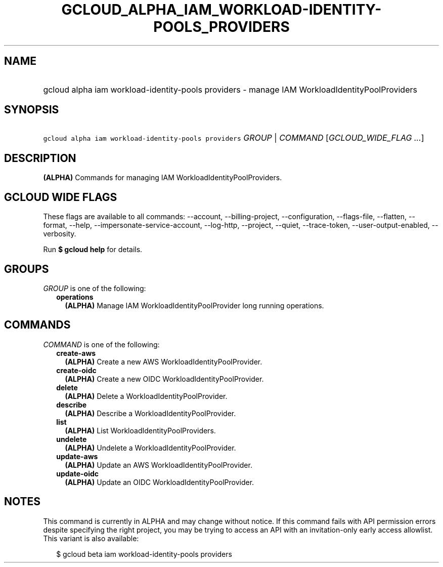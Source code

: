 
.TH "GCLOUD_ALPHA_IAM_WORKLOAD\-IDENTITY\-POOLS_PROVIDERS" 1



.SH "NAME"
.HP
gcloud alpha iam workload\-identity\-pools providers \- manage IAM WorkloadIdentityPoolProviders



.SH "SYNOPSIS"
.HP
\f5gcloud alpha iam workload\-identity\-pools providers\fR \fIGROUP\fR | \fICOMMAND\fR [\fIGCLOUD_WIDE_FLAG\ ...\fR]



.SH "DESCRIPTION"

\fB(ALPHA)\fR Commands for managing IAM WorkloadIdentityPoolProviders.



.SH "GCLOUD WIDE FLAGS"

These flags are available to all commands: \-\-account, \-\-billing\-project,
\-\-configuration, \-\-flags\-file, \-\-flatten, \-\-format, \-\-help,
\-\-impersonate\-service\-account, \-\-log\-http, \-\-project, \-\-quiet,
\-\-trace\-token, \-\-user\-output\-enabled, \-\-verbosity.

Run \fB$ gcloud help\fR for details.



.SH "GROUPS"

\f5\fIGROUP\fR\fR is one of the following:

.RS 2m
.TP 2m
\fBoperations\fR
\fB(ALPHA)\fR Manage IAM WorkloadIdentityPoolProvider long running operations.


.RE
.sp

.SH "COMMANDS"

\f5\fICOMMAND\fR\fR is one of the following:

.RS 2m
.TP 2m
\fBcreate\-aws\fR
\fB(ALPHA)\fR Create a new AWS WorkloadIdentityPoolProvider.

.TP 2m
\fBcreate\-oidc\fR
\fB(ALPHA)\fR Create a new OIDC WorkloadIdentityPoolProvider.

.TP 2m
\fBdelete\fR
\fB(ALPHA)\fR Delete a WorkloadIdentityPoolProvider.

.TP 2m
\fBdescribe\fR
\fB(ALPHA)\fR Describe a WorkloadIdentityPoolProvider.

.TP 2m
\fBlist\fR
\fB(ALPHA)\fR List WorkloadIdentityPoolProviders.

.TP 2m
\fBundelete\fR
\fB(ALPHA)\fR Undelete a WorkloadIdentityPoolProvider.

.TP 2m
\fBupdate\-aws\fR
\fB(ALPHA)\fR Update an AWS WorkloadIdentityPoolProvider.

.TP 2m
\fBupdate\-oidc\fR
\fB(ALPHA)\fR Update an OIDC WorkloadIdentityPoolProvider.


.RE
.sp

.SH "NOTES"

This command is currently in ALPHA and may change without notice. If this
command fails with API permission errors despite specifying the right project,
you may be trying to access an API with an invitation\-only early access
allowlist. This variant is also available:

.RS 2m
$ gcloud beta iam workload\-identity\-pools providers
.RE

